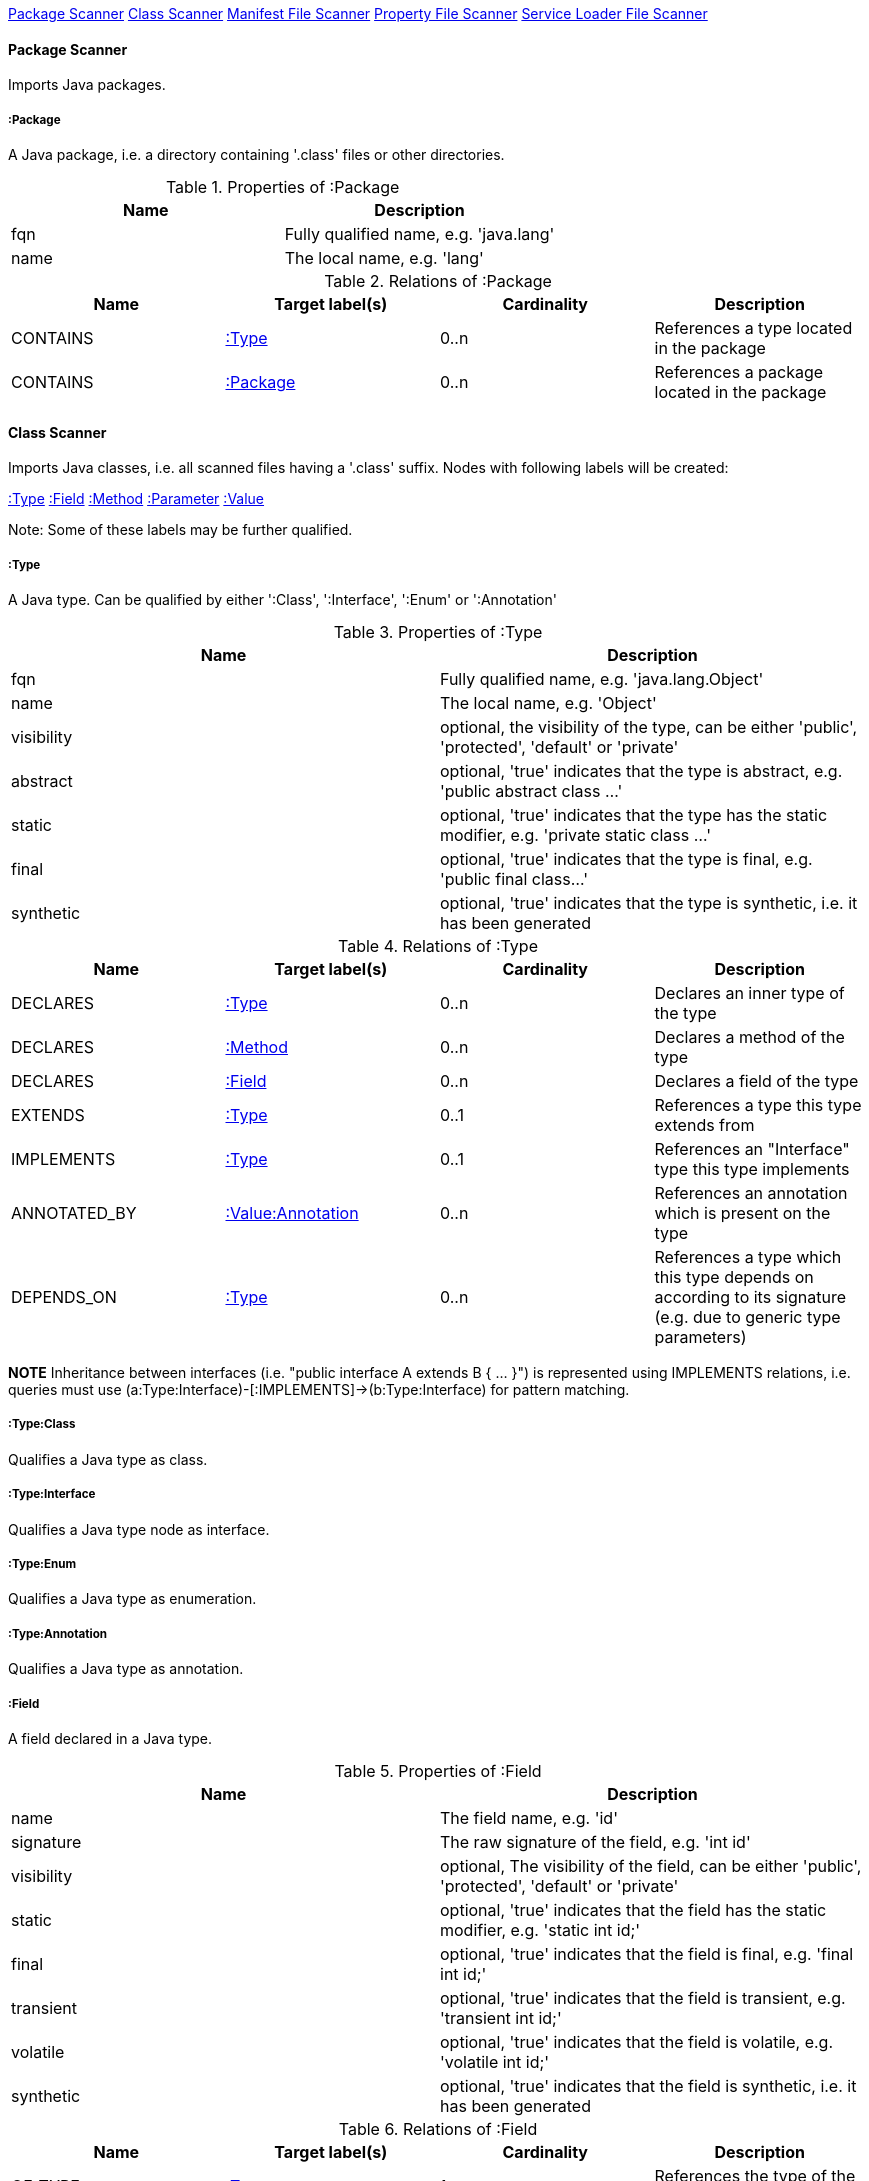 <<PackageScanner>> <<ClassScanner>> <<ManifestFileScanner>> <<PropertyFileScanner>> <<ServiceLoaderFileScanner>>

[[PackageScanner]]
==== Package Scanner
Imports Java packages.

[[:Package]]
===== :Package
A Java package, i.e. a directory containing '.class' files or other directories.

.Properties of :Package
[options="header"]
|====
| Name       | Description
| fqn        | Fully qualified name, e.g. 'java.lang'
| name       | The local name, e.g. 'lang'
|====

.Relations of :Package
[options="header"]
|====
| Name         | Target label(s) | Cardinality | Description
| CONTAINS     | <<:Type>>       | 0..n        | References a type located in the package
| CONTAINS     | <<:Package>>    | 0..n        | References a package located in the package
|====

[[ClassScanner]]
==== Class Scanner
Imports Java classes, i.e. all scanned files having a '.class' suffix. Nodes with following labels will be created:

<<:Type>>
<<:Field>>
<<:Method>>
<<:Parameter>>
<<:Value>>

Note: Some of these labels may be further qualified.

[[:Type]]
===== :Type
A Java type. Can be qualified by either ':Class', ':Interface', ':Enum' or ':Annotation'

.Properties of :Type
[options="header"]
|====
| Name       | Description
| fqn        | Fully qualified name, e.g. 'java.lang.Object'
| name       | The local name, e.g. 'Object'
| visibility | optional, the visibility of the type, can be either 'public', 'protected', 'default' or 'private'
| abstract   | optional, 'true' indicates that the type is abstract, e.g. 'public abstract class ...'
| static     | optional, 'true' indicates that the type has the static modifier, e.g. 'private static class ...'
| final      | optional, 'true' indicates that the type is final, e.g. 'public final class...'
| synthetic  | optional, 'true' indicates that the type is synthetic, i.e. it has been generated
|====

.Relations of :Type
[options="header"]
|====
| Name         | Target label(s)       | Cardinality | Description
| DECLARES     | <<:Type>>             | 0..n        | Declares an inner type of the type
| DECLARES     | <<:Method>>           | 0..n        | Declares a method of the type
| DECLARES     | <<:Field>>            | 0..n        | Declares a field of the type
| EXTENDS      | <<:Type>>             | 0..1        | References a type this type extends from
| IMPLEMENTS   | <<:Type>>             | 0..1        | References an "Interface" type this type implements
| ANNOTATED_BY | <<:Value:Annotation>> | 0..n        | References an annotation which is present on the type
| DEPENDS_ON   | <<:Type>>             | 0..n        | References a type which this type depends on according to its signature (e.g. due to generic type parameters)
|====

*NOTE* Inheritance between interfaces (i.e. "public interface A extends B { ... }") is represented using IMPLEMENTS relations, i.e. queries must
 use (a:Type:Interface)-[:IMPLEMENTS]->(b:Type:Interface) for pattern matching.

===== :Type:Class
Qualifies a Java type as class.

===== :Type:Interface
Qualifies a Java type node as interface.

===== :Type:Enum
Qualifies a Java type as enumeration.

===== :Type:Annotation
Qualifies a Java type as annotation.

[[:Field]]
===== :Field
A field declared in a Java type.

.Properties of :Field
[options="header"]
|====
| Name       | Description
| name       | The field name, e.g. 'id'
| signature  | The raw signature of the field, e.g. 'int id'
| visibility | optional, The visibility of the field, can be either 'public', 'protected', 'default' or 'private'
| static     | optional, 'true' indicates that the field has the static modifier, e.g. 'static int id;'
| final      | optional, 'true' indicates that the field is final, e.g. 'final int id;'
| transient  | optional, 'true' indicates that the field is transient, e.g. 'transient int id;'
| volatile   | optional, 'true' indicates that the field is volatile, e.g.  'volatile int id;'
| synthetic  | optional, 'true' indicates that the field is synthetic, i.e. it has been generated
|====

.Relations of :Field
[options="header"]
|====
| Name         | Target label(s)       | Cardinality | Description
| OF_TYPE      | <<:Type>>             | 1           | References the type of the field
| ANNOTATED_BY | <<:Value:Annotation>> | 0..n        | References an annotation which is present on the field
| DEPENDS_ON   | <<:Type>>             | 0..n        | References a type which this field depends on according to its signature (e.g. generic type parameters)
|====

[[:Method]]
===== :Method
A method declared in a Java type.

.Properties of :Method
[options="header"]
|====
| Name       | Description
| name       | The method name, e.g. 'getId'
| signature  | The raw signature of the method, e.g. 'int getId()'
| visibility | optional, The visibility of the method, can be either 'public', 'protected', 'default' or 'private'
| static     | optional, 'true' indicates that the method has the static modifier, e.g. 'static int getId();'
| final      | optional, 'true' indicates that the method is final, e.g. 'final int getId();'
| native     | optional, 'true' indicates that the method is native, e.g. 'native int getId();'
| synthetic  | optional, 'true' indicates that the method is synthetic, i.e. it has been generated
|====

.Relations of :Method
[options="header"]
|====
| Name         | Target label(s)       | Cardinality | Description
| HAS          | <<:Parameter>>        | 0..n        | References a parameter of the method
| THROWS       | <<:Type>>             | 0..n        | References the exception type thrown by the method
| RETURNS      | <<:Type>>             | 0..n        | References the return type of the method
| ANNOTATED_BY | <<:Value:Annotation>> | 0..n        | References an annotation which is present on the method declaration
| READS        | <<:Field>>            | 0..n        | References a field which is read by the method
| WRITES       | <<:Field>>            | 0..n        | References a field which is written by the method
| INVOKES      | <<:Method>>           | 0..n        | References a method which is invoked by the method
| DEPENDS_ON   | <<:Type>>             | 0..n        | References a type which this method depends on (e.g. generic type parameters, dependencies from the method body)
|====

===== :Method:Constructor
Qualifies a method as constructor.

[[:Parameter]]
===== :Parameter
A method parameter.

.Properties of :Parameter
[options="header"]
|====
| Name       | Description
| index      | The index of the parameter according to the method signature (starting with 0)
|====

.Properties of :Parameter
[options="header"]
|====
| Name         | Target label(s)       | Cardinality | Description
| OF_TYPE      | <<:Type>>             | 1           | References the type of the parameter
| ANNOTATED_BY | <<:Value:Annotation>> | 0..n        | References an annotation which is present on the parameter
| DEPENDS_ON   | <<:Type>>             | 0..n        | References a type which this parameter depends on according to its signature (e.g. generic type parameters)
|====

[[:Value]]
===== :Value
A value, can be qualified by either ':Primitive', ':Annotation', ':Class', ':Enum' or ':Array'.

.Properties of :Value
[options="header"]
|====
| Name | Description
| name | The method name, e.g. 'value'
|====

[[:Value:Primitive]]
===== :Value:Primitive
A primitive value.

.Properties of :Value:Primitive
[options="header"]
|====
| Name  | Description
| value | The value
|====

[[:Value:Annotation]]
===== :Value:Annotation
Represents a annotation on a Java element, e.g. '@Entity public class ...'

.Relations of :Value:Annotation:
[options="header"]
|====
| Name    | Target label(s) | Cardinality | Description
| OF_TYPE | <<:Type>>       | 1           | References the type of the annotation
| HAS     | <<:Value>>      | 0..n        | References an attribute of the annotation, e.g. '@Entity(name="MyEntity")'
|====

[[:Value:Class]]
===== :Value:Class
Represents a class instance, e.g. as specified by annotation attribute.

.Relations of :Value:Class:
[options="header"]
|====
| Name | Target label(s) | Cardinality | Description
| IS   | <<:Type>>       | 1           | References the type
|====

[[:Value:Enum]]
===== :Value:Enum
Represents an enum value.

.Relations of :Value:Enum:
[options="header"]
|====
| Name | Target label(s) | Cardinality | Description
| IS   | <<:Field>>      | 1           | References the field representing the enumeration value
|====

[[:Value:Array]]
===== :Value:Array
Represents an array value, i.e. a node referencing value nodes.

.Relations of :Value:Array:
[options="header"]
|====
| Name     | Target label(s) | Cardinality | Description
| CONTAINS | <<:Value>>      | 0..n        | References a value contained in the array
|====



[[ManifestFileScanner]]
==== Manifest File Scanner
Imports manifest descriptors from META-INF/MANIFEST.MF files.

[[:File:Manifest]]
===== :File:Manifest
A MANIFEST.MF file containing sections.

.Properties of :File:Manifest
[options="header"]
|====
| Name     | Description
| fileName | The file name
|====

.Relations of :Manifest
[options="header"]
|====
| Name     | Target label(s)      | Cardinality | Description
| DECLARES | <<:ManifestSection>> | 0..n        | References a manifest section
|====

[[:ManifestSection]]
===== :ManifestSection
A manifest section.

.Relations of :ManifestSection
[options="header"]
|====
| Name | Target label(s)          | Cardinality | Description
| HAS  | <<:Value:ManifestEntry>> | 0..n        | References a manifest entry in the section
|====

[[:Value:ManifestEntry]]
===== :Value:ManifestEntry
A manifest entry.

.Properties of :Value:ManifestEntry
[options="header"]
|====
| Name  | Description
| name  | The name of the entry, e.g. 'Main-Class'
| value | The value of the entry, e.g. 'com.buschmais.jqassistant.scm.cli.Main'
|====



[[PropertyFileScanner]]
==== Property File Scanner
Imports property files, i.e. all files having a suffix '.properties'.

[[:File:Properties]]
===== :File:Properties
A property file containing key/value pairs.

.Properties of :File:Properties
[options="header"]
|====
| Name     | Description
| fileName | The file name
|====

.Relations of :File:Properties
[options="header"]
|====
| Name | Target label(s)     | Cardinality | Description
| HAS  | <<:Value:Property>> | 0..n        | References a property value
|====

[[:Value:Property]]
===== :Value:Property
A key value/pair.

.Properties of :Value:Property
[options="header"]
|====
| Name  | Description
| name  | The name of the property
| value | The value of the property
|====



[[ServiceLoaderFileScanner]]
==== Service Loader File Scanner
Imports service loader descriptors from "META-INF/services" directories.

[[:File:ServiceLoader]]
===== :File:ServiceLoader
A file containing the implementation class names for a service interface

.Properties of :File:ServiceLoader
[options="header"]
|====
| Name     | Description
| fileName | The file name
|====

.Relations of :File:ServiceLoader
[options="header"]
|====
| Name     | Target label(s)  | Cardinality | Description
| OF_TYPE  | <<:Type>> | 1    | The type representing the service interface
| CONTAINS | <<:Type>> | 0..n | References a type which implements the service interface
|====
